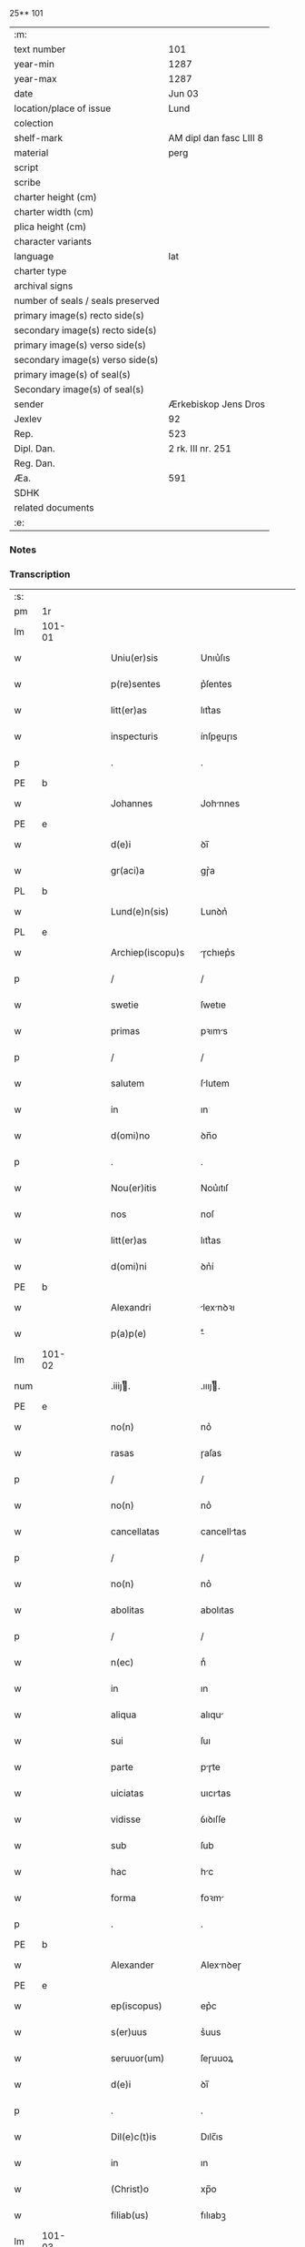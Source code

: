 25** 101

| :m:                               |                         |
| text number                       | 101                     |
| year-min                          | 1287                    |
| year-max                          | 1287                    |
| date                              | Jun 03                  |
| location/place of issue           | Lund                    |
| colection                         |                         |
| shelf-mark                        | AM dipl dan fasc LIII 8 |
| material                          | perg                    |
| script                            |                         |
| scribe                            |                         |
| charter height (cm)               |                         |
| charter width (cm)                |                         |
| plica height (cm)                 |                         |
| character variants                |                         |
| language                          | lat                     |
| charter type                      |                         |
| archival signs                    |                         |
| number of seals / seals preserved |                         |
| primary image(s) recto side(s)    |                         |
| secondary image(s) recto side(s)  |                         |
| primary image(s) verso side(s)    |                         |
| secondary image(s) verso side(s)  |                         |
| primary image(s) of seal(s)       |                         |
| Secondary image(s) of seal(s)     |                         |
| sender                            | Ærkebiskop Jens Dros    |
| Jexlev                            | 92                      |
| Rep.                              | 523                     |
| Dipl. Dan.                        | 2 rk. III nr. 251       |
| Reg. Dan.                         |                         |
| Æa.                               | 591                     |
| SDHK                              |                         |
| related documents                 |                         |
| :e:                               |                         |

*** Notes


*** Transcription
| :s: |        |   |   |   |   |                     |               |   |   |   |   |     |   |   |   |               |
| pm  |     1r |   |   |   |   |                     |               |   |   |   |   |     |   |   |   |               |
| lm  | 101-01 |   |   |   |   |                     |               |   |   |   |   |     |   |   |   |               |
| w   |        |   |   |   |   | Uniu(er)sis         | Unıu͛ſıs       |   |   |   |   | lat |   |   |   |        101-01 |
| w   |        |   |   |   |   | p(re)sentes         | p͛ſentes       |   |   |   |   | lat |   |   |   |        101-01 |
| w   |        |   |   |   |   | litt(er)as          | lıtt͛as        |   |   |   |   | lat |   |   |   |        101-01 |
| w   |        |   |   |   |   | inspecturis         | ínſpeuɼıs    |   |   |   |   | lat |   |   |   |        101-01 |
| p   |        |   |   |   |   | .                   | .             |   |   |   |   | lat |   |   |   |        101-01 |
| PE  |      b |   |   |   |   |                     |               |   |   |   |   |     |   |   |   |               |
| w   |        |   |   |   |   | Johannes            | Johnnes      |   |   |   |   | lat |   |   |   |        101-01 |
| PE  |      e |   |   |   |   |                     |               |   |   |   |   |     |   |   |   |               |
| w   |        |   |   |   |   | d(e)i               | ꝺı̅            |   |   |   |   | lat |   |   |   |        101-01 |
| w   |        |   |   |   |   | gr(aci)a            | gɼ͛a           |   |   |   |   | lat |   |   |   |        101-01 |
| PL  |      b |   |   |   |   |                     |               |   |   |   |   |     |   |   |   |               |
| w   |        |   |   |   |   | Lund(e)n(sis)       | Lunꝺn͛         |   |   |   |   | lat |   |   |   |        101-01 |
| PL  |      e |   |   |   |   |                     |               |   |   |   |   |     |   |   |   |               |
| w   |        |   |   |   |   | Archiep(iscopu)s    | ɼchıep͛s      |   |   |   |   | lat |   |   |   |        101-01 |
| p   |        |   |   |   |   | /                   | /             |   |   |   |   | lat |   |   |   |        101-01 |
| w   |        |   |   |   |   | swetie              | ſwetıe        |   |   |   |   | lat |   |   |   |        101-01 |
| w   |        |   |   |   |   | primas              | pꝛıms        |   |   |   |   | lat |   |   |   |        101-01 |
| p   |        |   |   |   |   | /                   | /             |   |   |   |   | lat |   |   |   |        101-01 |
| w   |        |   |   |   |   | salutem             | ſlutem       |   |   |   |   | lat |   |   |   |        101-01 |
| w   |        |   |   |   |   | in                  | ın            |   |   |   |   | lat |   |   |   |        101-01 |
| w   |        |   |   |   |   | d(omi)no            | ꝺn̅o           |   |   |   |   | lat |   |   |   |        101-01 |
| p   |        |   |   |   |   | .                   | .             |   |   |   |   | lat |   |   |   |        101-01 |
| w   |        |   |   |   |   | Nou(er)itis         | Nou͛ıtıſ       |   |   |   |   | lat |   |   |   |        101-01 |
| w   |        |   |   |   |   | nos                 | noſ           |   |   |   |   | lat |   |   |   |        101-01 |
| w   |        |   |   |   |   | litt(er)as          | lıtt͛as        |   |   |   |   | lat |   |   |   |        101-01 |
| w   |        |   |   |   |   | d(omi)ni            | ꝺn͛í           |   |   |   |   | lat |   |   |   |        101-01 |
| PE  |      b |   |   |   |   |                     |               |   |   |   |   |     |   |   |   |               |
| w   |        |   |   |   |   | Alexandri           | lexnꝺꝛı     |   |   |   |   | lat |   |   |   |        101-01 |
| w   |        |   |   |   |   | p(a)p(e)            | ͤ             |   |   |   |   | lat |   |   |   |        101-01 |
| lm  | 101-02 |   |   |   |   |                     |               |   |   |   |   |     |   |   |   |               |
| num |        |   |   |   |   | .iiijͭ.             | .ıııȷͭ.       |   |   |   |   | lat |   |   |   |        101-02 |
| PE  |      e |   |   |   |   |                     |               |   |   |   |   |     |   |   |   |               |
| w   |        |   |   |   |   | no(n)               | no͛            |   |   |   |   | lat |   |   |   |        101-02 |
| w   |        |   |   |   |   | rasas               | ɼaſas         |   |   |   |   | lat |   |   |   |        101-02 |
| p   |        |   |   |   |   | /                   | /             |   |   |   |   | lat |   |   |   |        101-02 |
| w   |        |   |   |   |   | no(n)               | no͛            |   |   |   |   | lat |   |   |   |        101-02 |
| w   |        |   |   |   |   | cancellatas         | cancelltas   |   |   |   |   | lat |   |   |   |        101-02 |
| p   |        |   |   |   |   | /                   | /             |   |   |   |   | lat |   |   |   |        101-02 |
| w   |        |   |   |   |   | no(n)               | no͛            |   |   |   |   | lat |   |   |   |        101-02 |
| w   |        |   |   |   |   | abolitas            | abolıtas      |   |   |   |   | lat |   |   |   |        101-02 |
| p   |        |   |   |   |   | /                   | /             |   |   |   |   | lat |   |   |   |        101-02 |
| w   |        |   |   |   |   | n(ec)               | nͨ             |   |   |   |   | lat |   |   |   |        101-02 |
| w   |        |   |   |   |   | in                  | ın            |   |   |   |   | lat |   |   |   |        101-02 |
| w   |        |   |   |   |   | aliqua              | alıqu        |   |   |   |   | lat |   |   |   |        101-02 |
| w   |        |   |   |   |   | sui                 | ſuı           |   |   |   |   | lat |   |   |   |        101-02 |
| w   |        |   |   |   |   | parte               | pɼte         |   |   |   |   | lat |   |   |   |        101-02 |
| w   |        |   |   |   |   | uiciatas            | uıcıtas      |   |   |   |   | lat |   |   |   |        101-02 |
| w   |        |   |   |   |   | vidisse             | ỽıꝺıſſe       |   |   |   |   | lat |   |   |   |        101-02 |
| w   |        |   |   |   |   | sub                 | ſub           |   |   |   |   | lat |   |   |   |        101-02 |
| w   |        |   |   |   |   | hac                 | hc           |   |   |   |   | lat |   |   |   |        101-02 |
| w   |        |   |   |   |   | forma               | foꝛm         |   |   |   |   | lat |   |   |   |        101-02 |
| p   |        |   |   |   |   | .                   | .             |   |   |   |   | lat |   |   |   |        101-02 |
| PE  |      b |   |   |   |   |                     |               |   |   |   |   |     |   |   |   |               |
| w   |        |   |   |   |   | Alexander           | Alexnꝺeɼ     |   |   |   |   | lat |   |   |   |        101-02 |
| PE  |      e |   |   |   |   |                     |               |   |   |   |   |     |   |   |   |               |
| w   |        |   |   |   |   | ep(iscopus)         | ep͛c           |   |   |   |   | lat |   |   |   |        101-02 |
| w   |        |   |   |   |   | s(er)uus            | s͛uus          |   |   |   |   | lat |   |   |   |        101-02 |
| w   |        |   |   |   |   | seruuor(um)         | ſeɼuuoꝝ       |   |   |   |   | lat |   |   |   |        101-02 |
| w   |        |   |   |   |   | d(e)i               | ꝺı̅            |   |   |   |   | lat |   |   |   |        101-02 |
| p   |        |   |   |   |   | .                   | .             |   |   |   |   | lat |   |   |   |        101-02 |
| w   |        |   |   |   |   | Dil(e)c(t)is        | Dılc̅ıs        |   |   |   |   | lat |   |   |   |        101-02 |
| w   |        |   |   |   |   | in                  | ın            |   |   |   |   | lat |   |   |   |        101-02 |
| w   |        |   |   |   |   | (Christ)o           | xp̅o           |   |   |   |   | lat |   |   |   |        101-02 |
| w   |        |   |   |   |   | filiab(us)          | fılıabꝫ       |   |   |   |   | lat |   |   |   |        101-02 |
| lm  | 101-03 |   |   |   |   |                     |               |   |   |   |   |     |   |   |   |               |
| p   |        |   |   |   |   | ..                  | ..            |   |   |   |   | lat |   |   |   |        101-03 |
| w   |        |   |   |   |   | Abatisse            | btıſſe      |   |   |   |   | lat |   |   |   |        101-03 |
| w   |        |   |   |   |   | (et)                |              |   |   |   |   | lat |   |   |   |        101-03 |
| w   |        |   |   |   |   | co(n)uentuj         | co̅uentu      |   |   |   |   | lat |   |   |   |        101-03 |
| w   |        |   |   |   |   | monasterij          | monﬅeɼí     |   |   |   |   | lat |   |   |   |        101-03 |
| w   |        |   |   |   |   | s(an)c(t)i          | ſc̅ı           |   |   |   |   | lat |   |   |   |        101-03 |
| w   |        |   |   |   |   | francisci           | fɼancıſcí     |   |   |   |   | lat |   |   |   |        101-03 |
| PL  |      b |   |   |   |   |                     |               |   |   |   |   |     |   |   |   |               |
| w   |        |   |   |   |   | roskilden(is)       | ɼoſkılꝺen̅     |   |   |   |   | lat |   |   |   |        101-03 |
| PL  |      e |   |   |   |   |                     |               |   |   |   |   |     |   |   |   |               |
| p   |        |   |   |   |   | /                   | /             |   |   |   |   | lat |   |   |   |        101-03 |
| w   |        |   |   |   |   | ordinis             | ᴏꝛꝺınıs       |   |   |   |   | lat |   |   |   |        101-03 |
| w   |        |   |   |   |   | s(an)c(t)i          | ſc̅ı           |   |   |   |   | lat |   |   |   |        101-03 |
| w   |        |   |   |   |   | damiani             | ꝺmıní       |   |   |   |   | lat |   |   |   |        101-03 |
| p   |        |   |   |   |   | .                   | .             |   |   |   |   | lat |   |   |   |        101-03 |
| w   |        |   |   |   |   | Sal(u)t(em)         | Salt̅          |   |   |   |   | lat |   |   |   |        101-03 |
| w   |        |   |   |   |   | (et)                |              |   |   |   |   | lat |   |   |   |        101-03 |
| w   |        |   |   |   |   | Ap(osto)licam       | pl̅ıcam       |   |   |   |   | lat |   |   |   |        101-03 |
| w   |        |   |   |   |   | ben(edictionem)     | be͛n           |   |   |   |   | lat |   |   |   |        101-03 |
| p   |        |   |   |   |   | .                   | .             |   |   |   |   | lat |   |   |   |        101-03 |
| w   |        |   |   |   |   | Cum                 | Cum           |   |   |   |   | lat |   |   |   |        101-03 |
| w   |        |   |   |   |   | sicut               | ſıcut         |   |   |   |   | lat |   |   |   |        101-03 |
| w   |        |   |   |   |   | ex                  | ex            |   |   |   |   | lat |   |   |   |        101-03 |
| w   |        |   |   |   |   | p(ar)te             | ꝑte           |   |   |   |   | lat |   |   |   |        101-03 |
| w   |        |   |   |   |   | u(est)ra            | uɼ͛a           |   |   |   |   | lat |   |   |   |        101-03 |
| w   |        |   |   |   |   | fuit                | fuıt          |   |   |   |   | lat |   |   |   |        101-03 |
| w   |        |   |   |   |   | p(ro)positu(m)      | oſıtu̅        |   |   |   |   | lat |   |   |   |        101-03 |
| p   |        |   |   |   |   | /                   | /             |   |   |   |   | lat |   |   |   |        101-03 |
| w   |        |   |   |   |   | cora(m)             | coꝛ̅          |   |   |   |   | lat |   |   |   |        101-03 |
| w   |        |   |   |   |   | nobis               | nobıs         |   |   |   |   | lat |   |   |   |        101-03 |
| p   |        |   |   |   |   | /                   | /             |   |   |   |   | lat |   |   |   |        101-03 |
| lm  | 101-04 |   |   |   |   |                     |               |   |   |   |   |     |   |   |   |               |
| w   |        |   |   |   |   | vos                 | ỽos           |   |   |   |   | lat |   |   |   |        101-04 |
| w   |        |   |   |   |   | incluse             | ıncluſe       |   |   |   |   | lat |   |   |   |        101-04 |
| w   |        |   |   |   |   | corp(or)e           | coꝛꝑe         |   |   |   |   | lat |   |   |   |        101-04 |
| p   |        |   |   |   |   | /                   | /             |   |   |   |   | lat |   |   |   |        101-04 |
| w   |        |   |   |   |   | in                  | ın            |   |   |   |   | lat |   |   |   |        101-04 |
| w   |        |   |   |   |   | cast(ri)s           | ᴄaﬅs         |   |   |   |   | lat |   |   |   |        101-04 |
| w   |        |   |   |   |   | claustralib(us)     | ᴄlauﬅɼalıbꝫ   |   |   |   |   | lat |   |   |   |        101-04 |
| p   |        |   |   |   |   | /                   | /             |   |   |   |   | lat |   |   |   |        101-04 |
| w   |        |   |   |   |   | mente               | mente         |   |   |   |   | lat |   |   |   |        101-04 |
| w   |        |   |   |   |   | t(ame)n             | tn̅            |   |   |   |   | lat |   |   |   |        101-04 |
| w   |        |   |   |   |   | libera              | lıbeɼa        |   |   |   |   | lat |   |   |   |        101-04 |
| w   |        |   |   |   |   | deuote              | ꝺeuote        |   |   |   |   | lat |   |   |   |        101-04 |
| w   |        |   |   |   |   | d(omi)no            | ꝺn̅o           |   |   |   |   | lat |   |   |   |        101-04 |
| w   |        |   |   |   |   | famulantes          | famulantes    |   |   |   |   | lat |   |   |   |        101-04 |
| p   |        |   |   |   |   | /                   | /             |   |   |   |   | lat |   |   |   |        101-04 |
| w   |        |   |   |   |   | g(e)n(er)ali        | gn͛alı         |   |   |   |   | lat |   |   |   |        101-04 |
| w   |        |   |   |   |   | ordinis             | ᴏꝛꝺınıs       |   |   |   |   | lat |   |   |   |        101-04 |
| w   |        |   |   |   |   | (et)                |              |   |   |   |   | lat |   |   |   |        101-04 |
| w   |        |   |   |   |   | proui(n)ciali       | pꝛouı̅cıalı    |   |   |   |   | lat |   |   |   |        101-04 |
| w   |        |   |   |   |   | fr(atru)m           | fɼm̅           |   |   |   |   | lat |   |   |   |        101-04 |
| w   |        |   |   |   |   | mi(n)or(um)         | mı̅oꝝ          |   |   |   |   | lat |   |   |   |        101-04 |
| w   |        |   |   |   |   | minist(ri)s         | mınıﬅs       |   |   |   |   | lat |   |   |   |        101-04 |
| w   |        |   |   |   |   | illius              | ıllıus        |   |   |   |   | lat |   |   |   |        101-04 |
| w   |        |   |   |   |   | proui(n)cie         | pꝛouı̅cıe      |   |   |   |   | lat |   |   |   |        101-04 |
| p   |        |   |   |   |   | /                   | /             |   |   |   |   | lat |   |   |   |        101-04 |
| w   |        |   |   |   |   | de-¦sid(er)etis     | ꝺe-¦ſıꝺ͛etıs   |   |   |   |   | lat |   |   |   | 101-04—101-05 |
| w   |        |   |   |   |   | p(ro)               | ꝓ             |   |   |   |   | lat |   |   |   |        101-05 |
| w   |        |   |   |   |   | u(est)ra            | uɼ̅a           |   |   |   |   | lat |   |   |   |        101-05 |
| w   |        |   |   |   |   | salute              | ſalute        |   |   |   |   | lat |   |   |   |        101-05 |
| w   |        |   |   |   |   | co(m)mitti          | co̅mıttı       |   |   |   |   | lat |   |   |   |        101-05 |
| p   |        |   |   |   |   | /                   | /             |   |   |   |   | lat |   |   |   |        101-05 |
| w   |        |   |   |   |   | nos                 | noſ           |   |   |   |   | lat |   |   |   |        101-05 |
| w   |        |   |   |   |   | piu(m)              | pıu̅           |   |   |   |   | lat |   |   |   |        101-05 |
| w   |        |   |   |   |   | u(est)r(u)m         | uɼ̅m           |   |   |   |   | lat |   |   |   |        101-05 |
| w   |        |   |   |   |   | p(ro)positu(m)      | oſıtu̅        |   |   |   |   | lat |   |   |   |        101-05 |
| w   |        |   |   |   |   | in                  | ın            |   |   |   |   | lat |   |   |   |        101-05 |
| w   |        |   |   |   |   | d(omi)no            | ꝺn̅o           |   |   |   |   | lat |   |   |   |        101-05 |
| w   |        |   |   |   |   | co(m)mendantes      | co̅menꝺanteſ   |   |   |   |   | lat |   |   |   |        101-05 |
| p   |        |   |   |   |   | /                   | /             |   |   |   |   | lat |   |   |   |        101-05 |
| w   |        |   |   |   |   | deuot(i)o(n)is      | ꝺeuot̅oıs      |   |   |   |   | lat |   |   |   |        101-05 |
| w   |        |   |   |   |   | u(est)re            | uɼ̅e           |   |   |   |   | lat |   |   |   |        101-05 |
| w   |        |   |   |   |   | p(re)cib(us)        | p͛cıbꝫ         |   |   |   |   | lat |   |   |   |        101-05 |
| w   |        |   |   |   |   | inclinati           | ınclıntı     |   |   |   |   | lat |   |   |   |        101-05 |
| p   |        |   |   |   |   | /                   | /             |   |   |   |   | lat |   |   |   |        101-05 |
| w   |        |   |   |   |   | vos                 | ỽos           |   |   |   |   | lat |   |   |   |        101-05 |
| w   |        |   |   |   |   | (et)                |              |   |   |   |   | lat |   |   |   |        101-05 |
| w   |        |   |   |   |   | monast(er)ium       | monﬅ͛ıum      |   |   |   |   | lat |   |   |   |        101-05 |
| w   |        |   |   |   |   | v(est)r(u)m         | ỽɼ̅m           |   |   |   |   | lat |   |   |   |        101-05 |
| w   |        |   |   |   |   | auct(oritat)e       | ue         |   |   |   |   | lat |   |   |   |        101-05 |
| w   |        |   |   |   |   | p(re)sentiu(m)      | p͛ſentíu̅       |   |   |   |   | lat |   |   |   |        101-05 |
| lm  | 101-06 |   |   |   |   |                     |               |   |   |   |   |     |   |   |   |               |
| w   |        |   |   |   |   | g(e)n(er)ali        | gn͛alı         |   |   |   |   | lat |   |   |   |        101-06 |
| w   |        |   |   |   |   | (et)                |              |   |   |   |   | lat |   |   |   |        101-06 |
| w   |        |   |   |   |   | proui(n)ciali       | pꝛouı̅cılı    |   |   |   |   | lat |   |   |   |        101-06 |
| w   |        |   |   |   |   | minist(ri)s         | mınıﬅs       |   |   |   |   | lat |   |   |   |        101-06 |
| w   |        |   |   |   |   | co(m)mittim(us)     | co̅míttímꝰ     |   |   |   |   | lat |   |   |   |        101-06 |
| w   |        |   |   |   |   | suprad(i)c(t)is     | ſupꝛaꝺc̅ıs     |   |   |   |   | lat |   |   |   |        101-06 |
| p   |        |   |   |   |   | /                   | /             |   |   |   |   | lat |   |   |   |        101-06 |
| w   |        |   |   |   |   | eade(m)             | eaꝺe̅          |   |   |   |   | lat |   |   |   |        101-06 |
| w   |        |   |   |   |   | au(ctorita)te       | ue         |   |   |   |   | lat |   |   |   |        101-06 |
| w   |        |   |   |   |   | nichilomin(us)      | nıchılomınꝰ   |   |   |   |   | lat |   |   |   |        101-06 |
| w   |        |   |   |   |   | statue(n)tes        | ﬅatue̅tes      |   |   |   |   | lat |   |   |   |        101-06 |
| p   |        |   |   |   |   | .                   | .             |   |   |   |   | lat |   |   |   |        101-06 |
| w   |        |   |   |   |   | ut                  | ut            |   |   |   |   | lat |   |   |   |        101-06 |
| w   |        |   |   |   |   | sub                 | ſub           |   |   |   |   | lat |   |   |   |        101-06 |
| w   |        |   |   |   |   | magist(er)io        | mgıﬅ͛ıo       |   |   |   |   | lat |   |   |   |        101-06 |
| w   |        |   |   |   |   | (et)                |              |   |   |   |   | lat |   |   |   |        101-06 |
| w   |        |   |   |   |   | doct(ri)na          | ꝺon        |   |   |   |   | lat |   |   |   |        101-06 |
| w   |        |   |   |   |   | ministror(um)       | mınıﬅɼoꝝ      |   |   |   |   | lat |   |   |   |        101-06 |
| w   |        |   |   |   |   | g(e)n(er)alis       | g͛nalıs        |   |   |   |   | lat |   |   |   |        101-06 |
| w   |        |   |   |   |   | (et)                |              |   |   |   |   | lat |   |   |   |        101-06 |
| w   |        |   |   |   |   | p(ro)ui(n)cialis    | ꝓuı̅cılıs     |   |   |   |   | lat |   |   |   |        101-06 |
| lm  | 101-07 |   |   |   |   |                     |               |   |   |   |   |     |   |   |   |               |
| w   |        |   |   |   |   | fr(atru)m           | fɼ̅m           |   |   |   |   | lat |   |   |   |        101-07 |
| w   |        |   |   |   |   | mi(n)or(um)         | mı̅oꝝ          |   |   |   |   | lat |   |   |   |        101-07 |
| w   |        |   |   |   |   | !p(ro)uintie¡       | !ꝓuíntıe¡     |   |   |   |   | lat |   |   |   |        101-07 |
| w   |        |   |   |   |   | p(re)fate           | p͛fate         |   |   |   |   | lat |   |   |   |        101-07 |
| p   |        |   |   |   |   | /                   | /             |   |   |   |   | lat |   |   |   |        101-07 |
| w   |        |   |   |   |   | qui                 | quí           |   |   |   |   | lat |   |   |   |        101-07 |
| w   |        |   |   |   |   | pro                 | pꝛo           |   |   |   |   | lat |   |   |   |        101-07 |
| w   |        |   |   |   |   | temp(or)e           | temꝑe         |   |   |   |   | lat |   |   |   |        101-07 |
| w   |        |   |   |   |   | fu(er)int           | fu͛ínt         |   |   |   |   | lat |   |   |   |        101-07 |
| w   |        |   |   |   |   | decet(er)o          | ꝺecet͛o        |   |   |   |   | lat |   |   |   |        101-07 |
| w   |        |   |   |   |   | maneatis            | mnetıs      |   |   |   |   | lat |   |   |   |        101-07 |
| p   |        |   |   |   |   | .                   | .             |   |   |   |   | lat |   |   |   |        101-07 |
| w   |        |   |   |   |   | illis               | ıllıs         |   |   |   |   | lat |   |   |   |        101-07 |
| w   |        |   |   |   |   | gaud(e)ntes         | gauꝺn̅tes      |   |   |   |   | lat |   |   |   |        101-07 |
| w   |        |   |   |   |   | p(ri)uilegijs       | puılegís    |   |   |   |   | lat |   |   |   |        101-07 |
| p   |        |   |   |   |   | /                   | /             |   |   |   |   | lat |   |   |   |        101-07 |
| w   |        |   |   |   |   | que                 | que           |   |   |   |   | lat |   |   |   |        101-07 |
| w   |        |   |   |   |   | ordini              | oꝛꝺını        |   |   |   |   | lat |   |   |   |        101-07 |
| w   |        |   |   |   |   | p(re)d(i)c(t)o      | p͛ꝺc̅o          |   |   |   |   | lat |   |   |   |        101-07 |
| w   |        |   |   |   |   | fr(atru)m           | fɼ̅m           |   |   |   |   | lat |   |   |   |        101-07 |
| w   |        |   |   |   |   | ip(s)or(um)         | ıp̅oꝝ          |   |   |   |   | lat |   |   |   |        101-07 |
| w   |        |   |   |   |   | ab                  | b            |   |   |   |   | lat |   |   |   |        101-07 |
| w   |        |   |   |   |   | Ap(osto)lica        | plıca       |   |   |   |   | lat |   |   |   |        101-07 |
| w   |        |   |   |   |   | sede                | ſeꝺe          |   |   |   |   | lat |   |   |   |        101-07 |
| w   |        |   |   |   |   | con-¦cessa          | con-¦ceſſa    |   |   |   |   | lat |   |   |   | 101-07—101-08 |
| w   |        |   |   |   |   | su(n)t              | ſu̅t           |   |   |   |   | lat |   |   |   |        101-08 |
| p   |        |   |   |   |   | /                   | /             |   |   |   |   | lat |   |   |   |        101-08 |
| w   |        |   |   |   |   | u(e)l               | ul           |   |   |   |   | lat |   |   |   |        101-08 |
| w   |        |   |   |   |   | in                  | ın            |   |   |   |   | lat |   |   |   |        101-08 |
| w   |        |   |   |   |   | post(eru)m          | poﬅ͛m          |   |   |   |   | lat |   |   |   |        101-08 |
| w   |        |   |   |   |   | co(n)cedentur       | co̅ceꝺentuɼ    |   |   |   |   | lat |   |   |   |        101-08 |
| p   |        |   |   |   |   | .                   | .             |   |   |   |   | lat |   |   |   |        101-08 |
| w   |        |   |   |   |   | ip(s)iq(ue)         | ıp̅ıqꝫ         |   |   |   |   | lat |   |   |   |        101-08 |
| w   |        |   |   |   |   | g(e)n(er)alis       | gn͛lıs        |   |   |   |   | lat |   |   |   |        101-08 |
| w   |        |   |   |   |   | (et)                |              |   |   |   |   | lat |   |   |   |        101-08 |
| w   |        |   |   |   |   | p(ro)ui(m)cialis    | ꝓuı̅cılıs     |   |   |   |   | lat |   |   |   |        101-08 |
| w   |        |   |   |   |   | minist(ri)          | mınıﬅ        |   |   |   |   | lat |   |   |   |        101-08 |
| p   |        |   |   |   |   | /                   | /             |   |   |   |   | lat |   |   |   |        101-08 |
| w   |        |   |   |   |   | animar(um)          | nímꝝ        |   |   |   |   | lat |   |   |   |        101-08 |
| w   |        |   |   |   |   | u(est)rar(um)       | uɼ̅aꝝ          |   |   |   |   | lat |   |   |   |        101-08 |
| w   |        |   |   |   |   | sollicitudi(n)em    | ſollıcıtuꝺı̅em |   |   |   |   | lat |   |   |   |        101-08 |
| w   |        |   |   |   |   | g(er)entes          | g͛enteſ        |   |   |   |   | lat |   |   |   |        101-08 |
| w   |        |   |   |   |   | (et)                |              |   |   |   |   | lat |   |   |   |        101-08 |
| w   |        |   |   |   |   | curam               | cuɼam         |   |   |   |   | lat |   |   |   |        101-08 |
| p   |        |   |   |   |   | /                   | /             |   |   |   |   | lat |   |   |   |        101-08 |
| w   |        |   |   |   |   | eidem               | eıꝺem         |   |   |   |   | lat |   |   |   |        101-08 |
| w   |        |   |   |   |   | monast(er)io        | monﬅ͛ıo       |   |   |   |   | lat |   |   |   |        101-08 |
| p   |        |   |   |   |   | /                   | /             |   |   |   |   | lat |   |   |   |        101-08 |
| w   |        |   |   |   |   | per                 | peɼ           |   |   |   |   | lat |   |   |   |        101-08 |
| w   |        |   |   |   |   | se                  | ſe            |   |   |   |   | lat |   |   |   |        101-08 |
| p   |        |   |   |   |   | /                   | /             |   |   |   |   | lat |   |   |   |        101-08 |
| w   |        |   |   |   |   | v(e)l               | ỽl           |   |   |   |   | lat |   |   |   |        101-08 |
| lm  | 101-09 |   |   |   |   |                     |               |   |   |   |   |     |   |   |   |               |
| w   |        |   |   |   |   | per                 | peɼ           |   |   |   |   | lat |   |   |   |        101-09 |
| w   |        |   |   |   |   | alios               | lıos         |   |   |   |   | lat |   |   |   |        101-09 |
| w   |        |   |   |   |   | fr(atr)es           | fɼ̅es          |   |   |   |   | lat |   |   |   |        101-09 |
| w   |        |   |   |   |   | sui                 | ſuí           |   |   |   |   | lat |   |   |   |        101-09 |
| w   |        |   |   |   |   | ordinis             | oꝛꝺınıſ       |   |   |   |   | lat |   |   |   |        101-09 |
| p   |        |   |   |   |   | /                   | /             |   |   |   |   | lat |   |   |   |        101-09 |
| w   |        |   |   |   |   | q(uo)s              | qͦs            |   |   |   |   | lat |   |   |   |        101-09 |
| w   |        |   |   |   |   | ad                  | ꝺ            |   |   |   |   | lat |   |   |   |        101-09 |
| w   |        |   |   |   |   | hoc                 | hoc           |   |   |   |   | lat |   |   |   |        101-09 |
| w   |        |   |   |   |   | uid(er)int          | uıꝺ͛ınt        |   |   |   |   | lat |   |   |   |        101-09 |
| w   |        |   |   |   |   | ydoneos             | ẏꝺoneos       |   |   |   |   | lat |   |   |   |        101-09 |
| p   |        |   |   |   |   | /                   | /             |   |   |   |   | lat |   |   |   |        101-09 |
| w   |        |   |   |   |   | q(uo)ciens          | qͦcıens        |   |   |   |   | lat |   |   |   |        101-09 |
| w   |        |   |   |   |   | expedierit          | expeꝺıeɼıt    |   |   |   |   | lat |   |   |   |        101-09 |
| w   |        |   |   |   |   | officiu(m)          | offıcıu̅       |   |   |   |   | lat |   |   |   |        101-09 |
| w   |        |   |   |   |   | visitat(i)o(n)is    | ỽıſıtat̅oıſ    |   |   |   |   | lat |   |   |   |        101-09 |
| w   |        |   |   |   |   | impendant           | ımpenꝺant     |   |   |   |   | lat |   |   |   |        101-09 |
| p   |        |   |   |   |   | /                   | /             |   |   |   |   | lat |   |   |   |        101-09 |
| w   |        |   |   |   |   | corrigendo          | coꝛɼıgenꝺo    |   |   |   |   | lat |   |   |   |        101-09 |
| w   |        |   |   |   |   | (et)                |              |   |   |   |   | lat |   |   |   |        101-09 |
| w   |        |   |   |   |   | reformando          | ɼefoꝛmnꝺo    |   |   |   |   | lat |   |   |   |        101-09 |
| w   |        |   |   |   |   | ibidem              | ıbıꝺem        |   |   |   |   | lat |   |   |   |        101-09 |
| p   |        |   |   |   |   | /                   | /             |   |   |   |   | lat |   |   |   |        101-09 |
| w   |        |   |   |   |   | tam                 | tam           |   |   |   |   | lat |   |   |   |        101-09 |
| w   |        |   |   |   |   | in                  | ín            |   |   |   |   | lat |   |   |   |        101-09 |
| lm  | 101-10 |   |   |   |   |                     |               |   |   |   |   |     |   |   |   |               |
| w   |        |   |   |   |   | capite              | capıte        |   |   |   |   | lat |   |   |   |        101-10 |
| w   |        |   |   |   |   | q(uam)              | ꝙ            |   |   |   |   | lat |   |   |   |        101-10 |
| w   |        |   |   |   |   | in                  | ín            |   |   |   |   | lat |   |   |   |        101-10 |
| w   |        |   |   |   |   | membris             | membꝛıs       |   |   |   |   | lat |   |   |   |        101-10 |
| p   |        |   |   |   |   | /                   | /             |   |   |   |   | lat |   |   |   |        101-10 |
| w   |        |   |   |   |   | que                 | que           |   |   |   |   | lat |   |   |   |        101-10 |
| w   |        |   |   |   |   | correct(i)o(n)is    | coꝛɼeo̅ıs     |   |   |   |   | lat |   |   |   |        101-10 |
| w   |        |   |   |   |   | seu                 | ſeu           |   |   |   |   | lat |   |   |   |        101-10 |
| w   |        |   |   |   |   | reformat(i)o(n)is   | ɼefoꝛmt̅oıs   |   |   |   |   | lat |   |   |   |        101-10 |
| w   |        |   |   |   |   | officio             | offıcıo       |   |   |   |   | lat |   |   |   |        101-10 |
| w   |        |   |   |   |   | nou(er)int          | nou͛ínt        |   |   |   |   | lat |   |   |   |        101-10 |
| w   |        |   |   |   |   | indigere            | ínꝺıgeɼe      |   |   |   |   | lat |   |   |   |        101-10 |
| p   |        |   |   |   |   | .                   | .             |   |   |   |   | lat |   |   |   |        101-10 |
| w   |        |   |   |   |   | (et)                |              |   |   |   |   | lat |   |   |   |        101-10 |
| w   |        |   |   |   |   | nichilomin(us)      | nıchılomınꝰ   |   |   |   |   | lat |   |   |   |        101-10 |
| w   |        |   |   |   |   | instituant          | ınﬅıtunt     |   |   |   |   | lat |   |   |   |        101-10 |
| w   |        |   |   |   |   | (et)                |              |   |   |   |   | lat |   |   |   |        101-10 |
| w   |        |   |   |   |   | destituant          | ꝺeﬅıtunt     |   |   |   |   | lat |   |   |   |        101-10 |
| p   |        |   |   |   |   | /                   | /             |   |   |   |   | lat |   |   |   |        101-10 |
| w   |        |   |   |   |   | mutent              | mutent        |   |   |   |   | lat |   |   |   |        101-10 |
| w   |        |   |   |   |   | (et)                |              |   |   |   |   | lat |   |   |   |        101-10 |
| w   |        |   |   |   |   | ordinent            | oꝛꝺınent      |   |   |   |   | lat |   |   |   |        101-10 |
| p   |        |   |   |   |   | /                   | /             |   |   |   |   | lat |   |   |   |        101-10 |
| w   |        |   |   |   |   | p(ro)ut             | ꝓut           |   |   |   |   | lat |   |   |   |        101-10 |
| lm  | 101-11 |   |   |   |   |                     |               |   |   |   |   |     |   |   |   |               |
| w   |        |   |   |   |   | s(e)c(un)d(u)m      | ſcꝺm         |   |   |   |   | lat |   |   |   |        101-11 |
| w   |        |   |   |   |   | d(eu)m              | ꝺm̅            |   |   |   |   | lat |   |   |   |        101-11 |
| w   |        |   |   |   |   | vid(er)int          | ỽıꝺ͛ınt        |   |   |   |   | lat |   |   |   |        101-11 |
| w   |        |   |   |   |   | expedire            | expeꝺıɼe      |   |   |   |   | lat |   |   |   |        101-11 |
| p   |        |   |   |   |   | .                   | .             |   |   |   |   | lat |   |   |   |        101-11 |
| w   |        |   |   |   |   | El(e)c(ti)o         | lc̅o          |   |   |   |   | lat |   |   |   |        101-11 |
| w   |        |   |   |   |   | t(ame)n             | tn̅            |   |   |   |   | lat |   |   |   |        101-11 |
| w   |        |   |   |   |   | abb(at)isse         | abbıſſe      |   |   |   |   | lat |   |   |   |        101-11 |
| p   |        |   |   |   |   | /                   | /             |   |   |   |   | lat |   |   |   |        101-11 |
| w   |        |   |   |   |   | libere              | lıbeɼe        |   |   |   |   | lat |   |   |   |        101-11 |
| w   |        |   |   |   |   | p(er)tineat         | ꝑtínet       |   |   |   |   | lat |   |   |   |        101-11 |
| w   |        |   |   |   |   | ad                  | ꝺ            |   |   |   |   | lat |   |   |   |        101-11 |
| w   |        |   |   |   |   | co(n)uentu(m)       | co̅uentu̅       |   |   |   |   | lat |   |   |   |        101-11 |
| p   |        |   |   |   |   | .                   | .             |   |   |   |   | lat |   |   |   |        101-11 |
| w   |        |   |   |   |   | confessio(n)es      | confeſſıo̅es   |   |   |   |   | lat |   |   |   |        101-11 |
| w   |        |   |   |   |   | aut(em)             | aut̅           |   |   |   |   | lat |   |   |   |        101-11 |
| w   |        |   |   |   |   | v(est)ras           | ỽɼ̅as          |   |   |   |   | lat |   |   |   |        101-11 |
| w   |        |   |   |   |   | audiant             | uꝺınt       |   |   |   |   | lat |   |   |   |        101-11 |
| w   |        |   |   |   |   | (et)                |              |   |   |   |   | lat |   |   |   |        101-11 |
| w   |        |   |   |   |   | minist(re)nt        | mınıﬅͤnt       |   |   |   |   | lat |   |   |   |        101-11 |
| w   |        |   |   |   |   | uob(is)             | uob          |   |   |   |   | lat |   |   |   |        101-11 |
| w   |        |   |   |   |   | ecc(lesi)astica     | ecc̅aﬅıca      |   |   |   |   | lat |   |   |   |        101-11 |
| w   |        |   |   |   |   | sac(ra)me(m)ta      | ſcme̅ta      |   |   |   |   | lat |   |   |   |        101-11 |
| p   |        |   |   |   |   | .                   | .             |   |   |   |   | lat |   |   |   |        101-11 |
| w   |        |   |   |   |   | (et)                |              |   |   |   |   | lat |   |   |   |        101-11 |
| w   |        |   |   |   |   | ne                  | ne            |   |   |   |   | lat |   |   |   |        101-11 |
| lm  | 101-12 |   |   |   |   |                     |               |   |   |   |   |     |   |   |   |               |
| w   |        |   |   |   |   | p(ro)               | ꝓ             |   |   |   |   | lat |   |   |   |        101-12 |
| w   |        |   |   |   |   | eo                  | eo            |   |   |   |   | lat |   |   |   |        101-12 |
| w   |        |   |   |   |   | q(uod)              | ꝙ             |   |   |   |   | lat |   |   |   |        101-12 |
| w   |        |   |   |   |   | in                  | ın            |   |   |   |   | lat |   |   |   |        101-12 |
| w   |        |   |   |   |   | monast(er)io        | monﬅ͛ıo       |   |   |   |   | lat |   |   |   |        101-12 |
| w   |        |   |   |   |   | u(est)ro            | uɼ̅o           |   |   |   |   | lat |   |   |   |        101-12 |
| w   |        |   |   |   |   | ip(s)i(us)          | ıp̅ıꝰ          |   |   |   |   | lat |   |   |   |        101-12 |
| w   |        |   |   |   |   | ordinis             | oꝛꝺínıſ       |   |   |   |   | lat |   |   |   |        101-12 |
| w   |        |   |   |   |   | fr(atr)es           | fɼ̅es          |   |   |   |   | lat |   |   |   |        101-12 |
| w   |        |   |   |   |   | resid(er)e          | ɼeſıꝺ͛e        |   |   |   |   | lat |   |   |   |        101-12 |
| w   |        |   |   |   |   | co(n)tinue          | co̅tınue       |   |   |   |   | lat |   |   |   |        101-12 |
| w   |        |   |   |   |   | no(n)               | no̅            |   |   |   |   | lat |   |   |   |        101-12 |
| w   |        |   |   |   |   | tene(n)tur          | tene̅tuɼ       |   |   |   |   | lat |   |   |   |        101-12 |
| w   |        |   |   |   |   | p(ro)               | ꝓ             |   |   |   |   | lat |   |   |   |        101-12 |
| w   |        |   |   |   |   | def(e)c(t)u         | ꝺefc̅u         |   |   |   |   | lat |   |   |   |        101-12 |
| w   |        |   |   |   |   | sac(er)dotis        | ſac͛ꝺotıs      |   |   |   |   | lat |   |   |   |        101-12 |
| w   |        |   |   |   |   | possit              | poſſıt        |   |   |   |   | lat |   |   |   |        101-12 |
| w   |        |   |   |   |   | p(er)ic(u)l(u)m     | ꝑıcl̅m         |   |   |   |   | lat |   |   |   |        101-12 |
| w   |        |   |   |   |   | immin(er)e          | ímmín͛e        |   |   |   |   | lat |   |   |   |        101-12 |
| p   |        |   |   |   |   | /                   | /             |   |   |   |   | lat |   |   |   |        101-12 |
| w   |        |   |   |   |   | p(re)d(i)c(t)i      | p͛ꝺcı̅          |   |   |   |   | lat |   |   |   |        101-12 |
| w   |        |   |   |   |   | g(e)n(er)alis       | g͛nalıs        |   |   |   |   | lat |   |   |   |        101-12 |
| w   |        |   |   |   |   | (et)                |              |   |   |   |   | lat |   |   |   |        101-12 |
| w   |        |   |   |   |   | !p(ro)uintialis¡    | !ꝓuıntıalıs¡  |   |   |   |   | lat |   |   |   |        101-12 |
| w   |        |   |   |   |   | mi-¦nist(ri)        | mı-¦nıﬅ      |   |   |   |   | lat |   |   |   | 101-12—101-13 |
| p   |        |   |   |   |   | /                   | /             |   |   |   |   | lat |   |   |   |        101-13 |
| w   |        |   |   |   |   | ad                  | ꝺ            |   |   |   |   | lat |   |   |   |        101-13 |
| w   |        |   |   |   |   | co(n)fessio(n)es    | co̅feſſıo̅es    |   |   |   |   | lat |   |   |   |        101-13 |
| w   |        |   |   |   |   | in                  | ín            |   |   |   |   | lat |   |   |   |        101-13 |
| w   |        |   |   |   |   | n(e)c(ess)itatis    | nc̅cıtatıs     |   |   |   |   | lat |   |   |   |        101-13 |
| w   |        |   |   |   |   | articulo            | ɼtıculo      |   |   |   |   | lat |   |   |   |        101-13 |
| w   |        |   |   |   |   | audiendas           | uꝺıenꝺas     |   |   |   |   | lat |   |   |   |        101-13 |
| p   |        |   |   |   |   | /                   | /             |   |   |   |   | lat |   |   |   |        101-13 |
| w   |        |   |   |   |   | (et)                |              |   |   |   |   | lat |   |   |   |        101-13 |
| w   |        |   |   |   |   | minist(ra)nda       | mınıﬅnꝺa     |   |   |   |   | lat |   |   |   |        101-13 |
| w   |        |   |   |   |   | sac(ra)menta        | ſacmenta     |   |   |   |   | lat |   |   |   |        101-13 |
| w   |        |   |   |   |   | p(re)d(i)c(t)a      | p͛ꝺc̅a          |   |   |   |   | lat |   |   |   |        101-13 |
| p   |        |   |   |   |   | /                   | /             |   |   |   |   | lat |   |   |   |        101-13 |
| w   |        |   |   |   |   | n(ec)no(n)          | nͨno̅           |   |   |   |   | lat |   |   |   |        101-13 |
| w   |        |   |   |   |   | diuina              | ꝺíuín        |   |   |   |   | lat |   |   |   |        101-13 |
| w   |        |   |   |   |   | officia             | offıcı       |   |   |   |   | lat |   |   |   |        101-13 |
| w   |        |   |   |   |   | celebranda          | celebꝛnꝺa    |   |   |   |   | lat |   |   |   |        101-13 |
| p   |        |   |   |   |   | /                   | /             |   |   |   |   | lat |   |   |   |        101-13 |
| w   |        |   |   |   |   | uob(is)             | uob          |   |   |   |   | lat |   |   |   |        101-13 |
| w   |        |   |   |   |   | depute(n)t          | ꝺepute̅t       |   |   |   |   | lat |   |   |   |        101-13 |
| w   |        |   |   |   |   | aliq(uo)s           | lıqͦs         |   |   |   |   | lat |   |   |   |        101-13 |
| w   |        |   |   |   |   | discretos           | ꝺıſcɼetos     |   |   |   |   | lat |   |   |   |        101-13 |
| lm  | 101-14 |   |   |   |   |                     |               |   |   |   |   |     |   |   |   |               |
| w   |        |   |   |   |   | (et)                |              |   |   |   |   | lat |   |   |   |        101-14 |
| w   |        |   |   |   |   | p(ro)uidos          | ꝓuıꝺos        |   |   |   |   | lat |   |   |   |        101-14 |
| w   |        |   |   |   |   | capellanos          | capellnos    |   |   |   |   | lat |   |   |   |        101-14 |
| p   |        |   |   |   |   | .                   | .             |   |   |   |   | lat |   |   |   |        101-14 |
| w   |        |   |   |   |   | Ad                  | Aꝺ            |   |   |   |   | lat |   |   |   |        101-14 |
| w   |        |   |   |   |   | hec                 | hec           |   |   |   |   | lat |   |   |   |        101-14 |
| w   |        |   |   |   |   | liceat              | lıceat        |   |   |   |   | lat |   |   |   |        101-14 |
| w   |        |   |   |   |   | uob(is)             | uob          |   |   |   |   | lat |   |   |   |        101-14 |
| w   |        |   |   |   |   | reddit(us)          | ɼeꝺꝺıtꝰ       |   |   |   |   | lat |   |   |   |        101-14 |
| w   |        |   |   |   |   | (et)                |              |   |   |   |   | lat |   |   |   |        101-14 |
| w   |        |   |   |   |   | possessio(n)es      | poſſeſſıo̅es   |   |   |   |   | lat |   |   |   |        101-14 |
| w   |        |   |   |   |   | recip(er)e          | ɼecıꝑe        |   |   |   |   | lat |   |   |   |        101-14 |
| p   |        |   |   |   |   | /                   | /             |   |   |   |   | lat |   |   |   |        101-14 |
| w   |        |   |   |   |   | ac                  | c            |   |   |   |   | lat |   |   |   |        101-14 |
| w   |        |   |   |   |   | ea                  | e            |   |   |   |   | lat |   |   |   |        101-14 |
| w   |        |   |   |   |   | lib(er)e            | lıb͛e          |   |   |   |   | lat |   |   |   |        101-14 |
| w   |        |   |   |   |   | retin(er)e          | ɼetın͛e        |   |   |   |   | lat |   |   |   |        101-14 |
| p   |        |   |   |   |   | .                   | .             |   |   |   |   | lat |   |   |   |        101-14 |
| w   |        |   |   |   |   | no(n)               | no̅            |   |   |   |   | lat |   |   |   |        101-14 |
| w   |        |   |   |   |   | obstante            | obﬅante       |   |   |   |   | lat |   |   |   |        101-14 |
| w   |        |   |   |   |   | cont(ra)ria         | contɼı      |   |   |   |   | lat |   |   |   |        101-14 |
| w   |        |   |   |   |   | co(n)suetudi(n)e    | co̅ſuetuꝺı̅e    |   |   |   |   | lat |   |   |   |        101-14 |
| p   |        |   |   |   |   | /                   | /             |   |   |   |   | lat |   |   |   |        101-14 |
| w   |        |   |   |   |   | seu                 | ſeu           |   |   |   |   | lat |   |   |   |        101-14 |
| w   |        |   |   |   |   | statuto             | ﬅatuto        |   |   |   |   | lat |   |   |   |        101-14 |
| w   |        |   |   |   |   | vestri              | ỽeﬅɼı         |   |   |   |   | lat |   |   |   |        101-14 |
| lm  | 101-15 |   |   |   |   |                     |               |   |   |   |   |     |   |   |   |               |
| w   |        |   |   |   |   | ordi(ni)s           | oꝛꝺıs        |   |   |   |   | lat |   |   |   |        101-15 |
| p   |        |   |   |   |   | /                   | /             |   |   |   |   | lat |   |   |   |        101-15 |
| w   |        |   |   |   |   | co(n)firmat(i)o(n)e | co̅fıɼmt̅oe    |   |   |   |   | lat |   |   |   |        101-15 |
| w   |        |   |   |   |   | sedis               | ſeꝺıs         |   |   |   |   | lat |   |   |   |        101-15 |
| w   |        |   |   |   |   | Ap(osto)lice        | plıce       |   |   |   |   | lat |   |   |   |        101-15 |
| p   |        |   |   |   |   | /                   | /             |   |   |   |   | lat |   |   |   |        101-15 |
| w   |        |   |   |   |   | aut                 | ut           |   |   |   |   | lat |   |   |   |        101-15 |
| w   |        |   |   |   |   | quacu(m)q(ue)       | qucu̅qꝫ       |   |   |   |   | lat |   |   |   |        101-15 |
| w   |        |   |   |   |   | firmitate           | fıɼmıtate     |   |   |   |   | lat |   |   |   |        101-15 |
| w   |        |   |   |   |   | alia                | lı          |   |   |   |   | lat |   |   |   |        101-15 |
| p   |        |   |   |   |   | /                   | /             |   |   |   |   | lat |   |   |   |        101-15 |
| w   |        |   |   |   |   | roboratis           | ɼoboꝛtıs     |   |   |   |   | lat |   |   |   |        101-15 |
| p   |        |   |   |   |   | .                   | .             |   |   |   |   | lat |   |   |   |        101-15 |
| w   |        |   |   |   |   | nulli               | ullı         |   |   |   |   | lat |   |   |   |        101-15 |
| w   |        |   |   |   |   | (er)g(o)            | gͦ             |   |   |   |   | lat |   |   |   |        101-15 |
| w   |        |   |   |   |   | om(n)i(n)o          | om̅ıo          |   |   |   |   | lat |   |   |   |        101-15 |
| w   |        |   |   |   |   | ho(m)i(nu)m         | ho̅ım          |   |   |   |   | lat |   |   |   |        101-15 |
| w   |        |   |   |   |   | liceat              | lıcet        |   |   |   |   | lat |   |   |   |        101-15 |
| w   |        |   |   |   |   | hanc                | hnc          |   |   |   |   | lat |   |   |   |        101-15 |
| w   |        |   |   |   |   | pagina(m)           | pgın̅        |   |   |   |   | lat |   |   |   |        101-15 |
| w   |        |   |   |   |   | n(ost)re            | nɼ̅e           |   |   |   |   | lat |   |   |   |        101-15 |
| w   |        |   |   |   |   | co(m)missio(n)is    | co̅mıſſıo̅ıs    |   |   |   |   | lat |   |   |   |        101-15 |
| w   |        |   |   |   |   | (et)                |              |   |   |   |   | lat |   |   |   |        101-15 |
| w   |        |   |   |   |   | constitutionis      | conﬅıtutıonıs |   |   |   |   | lat |   |   |   |        101-15 |
| lm  | 101-16 |   |   |   |   |                     |               |   |   |   |   |     |   |   |   |               |
| w   |        |   |   |   |   | infring(er)e        | ınfɼıng͛e      |   |   |   |   | lat |   |   |   |        101-16 |
| p   |        |   |   |   |   | /                   | /             |   |   |   |   | lat |   |   |   |        101-16 |
| w   |        |   |   |   |   | u(e)l               | ul           |   |   |   |   | lat |   |   |   |        101-16 |
| w   |        |   |   |   |   | ei                  | eı            |   |   |   |   | lat |   |   |   |        101-16 |
| w   |        |   |   |   |   | ausu                | uſu          |   |   |   |   | lat |   |   |   |        101-16 |
| w   |        |   |   |   |   | tem(er)ario         | tem͛aɼıo       |   |   |   |   | lat |   |   |   |        101-16 |
| w   |        |   |   |   |   | co(n)traire         | co̅tɼaıɼe      |   |   |   |   | lat |   |   |   |        101-16 |
| p   |        |   |   |   |   | .                   | .             |   |   |   |   | lat |   |   |   |        101-16 |
| w   |        |   |   |   |   | Siq(ui)s            | Sıqs         |   |   |   |   | lat |   |   |   |        101-16 |
| w   |        |   |   |   |   | aut(em)             | aut̅           |   |   |   |   | lat |   |   |   |        101-16 |
| w   |        |   |   |   |   | hoc                 | hoc           |   |   |   |   | lat |   |   |   |        101-16 |
| w   |        |   |   |   |   | Atte(m)ptare        | tte̅ptaɼe     |   |   |   |   | lat |   |   |   |        101-16 |
| w   |        |   |   |   |   | p(re)sumps(er)it    | p͛ſumpſı͛t      |   |   |   |   | lat |   |   |   |        101-16 |
| p   |        |   |   |   |   | /                   | /             |   |   |   |   | lat |   |   |   |        101-16 |
| w   |        |   |   |   |   | indignat(i)o(n)em   | ınꝺıgnt̅oem   |   |   |   |   | lat |   |   |   |        101-16 |
| w   |        |   |   |   |   | om(n)ipot(e)ntis    | om̅ıpotn̅tıs    |   |   |   |   | lat |   |   |   |        101-16 |
| w   |        |   |   |   |   | d(e)i               | ꝺı̅            |   |   |   |   | lat |   |   |   |        101-16 |
| w   |        |   |   |   |   | (et)                |              |   |   |   |   | lat |   |   |   |        101-16 |
| w   |        |   |   |   |   | beator(um)          | beatoꝝ        |   |   |   |   | lat |   |   |   |        101-16 |
| w   |        |   |   |   |   | Pet(ri)             | Pet          |   |   |   |   | lat |   |   |   |        101-16 |
| w   |        |   |   |   |   | (et)                |              |   |   |   |   | lat |   |   |   |        101-16 |
| w   |        |   |   |   |   | Pauli               | Pulı         |   |   |   |   | lat |   |   |   |        101-16 |
| w   |        |   |   |   |   | Ap(osto)lor(um)     | ploꝝ        |   |   |   |   | lat |   |   |   |        101-16 |
| w   |        |   |   |   |   | ei(us)              | eıꝰ           |   |   |   |   | lat |   |   |   |        101-16 |
| w   |        |   |   |   |   | se                  | se            |   |   |   |   | lat |   |   |   |        101-16 |
| lm  | 101-17 |   |   |   |   |                     |               |   |   |   |   |     |   |   |   |               |
| w   |        |   |   |   |   | nou(er)it           | nou͛ıt         |   |   |   |   | lat |   |   |   |        101-17 |
| w   |        |   |   |   |   | incursuru(m)        | íncuɼſuɼu̅     |   |   |   |   | lat |   |   |   |        101-17 |
| p   |        |   |   |   |   | .                   | .             |   |   |   |   | lat |   |   |   |        101-17 |
| w   |        |   |   |   |   | Dat(m)              | Dt̅           |   |   |   |   | lat |   |   |   |        101-17 |
| PL  |      b |   |   |   |   |                     |               |   |   |   |   |     |   |   |   |               |
| w   |        |   |   |   |   | vyterbij            | ỽẏteɼbí      |   |   |   |   | lat |   |   |   |        101-17 |
| PL  |      e |   |   |   |   |                     |               |   |   |   |   |     |   |   |   |               |
| p   |        |   |   |   |   | .                   | .             |   |   |   |   | lat |   |   |   |        101-17 |
| num |        |   |   |   |   | ij                  | í            |   |   |   |   | lat |   |   |   |        101-17 |
| p   |        |   |   |   |   | .                   | .             |   |   |   |   | lat |   |   |   |        101-17 |
| w   |        |   |   |   |   | K(a)l(endas)        | KL           |   |   |   |   | lat |   |   |   |        101-17 |
| p   |        |   |   |   |   | .                   | .             |   |   |   |   | lat |   |   |   |        101-17 |
| w   |        |   |   |   |   | marcij              | mɼcí        |   |   |   |   | lat |   |   |   |        101-17 |
| p   |        |   |   |   |   | .                   | .             |   |   |   |   | lat |   |   |   |        101-17 |
| w   |        |   |   |   |   | Pontificat(us)      | Pontıfıcatꝰ   |   |   |   |   | lat |   |   |   |        101-17 |
| w   |        |   |   |   |   | n(ost)ri            | nɼ̅ı           |   |   |   |   | lat |   |   |   |        101-17 |
| w   |        |   |   |   |   | anno                | nno          |   |   |   |   | lat |   |   |   |        101-17 |
| w   |        |   |   |   |   | q(ua)rto            | qɼto         |   |   |   |   | lat |   |   |   |        101-17 |
| p   |        |   |   |   |   | .                   | .             |   |   |   |   | lat |   |   |   |        101-17 |
| w   |        |   |   |   |   | Jn                  | Jn            |   |   |   |   | lat |   |   |   |        101-17 |
| w   |        |   |   |   |   | hui(us)             | huıꝰ          |   |   |   |   | lat |   |   |   |        101-17 |
| w   |        |   |   |   |   | (i)g(itur)          | g            |   |   |   |   | lat |   |   |   |        101-17 |
| w   |        |   |   |   |   | rei                 | ɼeı           |   |   |   |   | lat |   |   |   |        101-17 |
| w   |        |   |   |   |   | testimo(n)ium       | teﬅımo̅ıum     |   |   |   |   | lat |   |   |   |        101-17 |
| w   |        |   |   |   |   | p(re)senti          | p͛ſentı        |   |   |   |   | lat |   |   |   |        101-17 |
| w   |        |   |   |   |   | sc(ri)pto           | ſcpto        |   |   |   |   | lat |   |   |   |        101-17 |
| w   |        |   |   |   |   | n(ost)r(u)m         | nɼ̅m           |   |   |   |   | lat |   |   |   |        101-17 |
| w   |        |   |   |   |   | sigillu(m)          | ſıgıllu      |   |   |   |   | lat |   |   |   |        101-17 |
| w   |        |   |   |   |   | duximus             | ꝺuxímus       |   |   |   |   | lat |   |   |   |        101-17 |
| lm  | 101-18 |   |   |   |   |                     |               |   |   |   |   |     |   |   |   |               |
| w   |        |   |   |   |   | appone(n)du(m)      | one̅ꝺu      |   |   |   |   | lat |   |   |   |        101-18 |
| p   |        |   |   |   |   | .                   | .             |   |   |   |   | lat |   |   |   |        101-18 |
| w   |        |   |   |   |   | Dat(um)             | Dat̅           |   |   |   |   | lat |   |   |   |        101-18 |
| PL  |      b |   |   |   |   |                     |               |   |   |   |   |     |   |   |   |               |
| w   |        |   |   |   |   | Lundis              | Lunꝺís        |   |   |   |   | lat |   |   |   |        101-18 |
| PL  |      e |   |   |   |   |                     |               |   |   |   |   |     |   |   |   |               |
| w   |        |   |   |   |   | anno                | nno          |   |   |   |   | lat |   |   |   |        101-18 |
| w   |        |   |   |   |   | d(omi)ni            | ꝺn̅í           |   |   |   |   | lat |   |   |   |        101-18 |
| num |        |   |   |   |   | mͦ.                  | ͦ.            |   |   |   |   | lat |   |   |   |        101-18 |
| num |        |   |   |   |   | CCͦ.                 | CCͦ.           |   |   |   |   | lat |   |   |   |        101-18 |
| num |        |   |   |   |   | Lxxxͦ.               | Lxxͦx.         |   |   |   |   | lat |   |   |   |        101-18 |
| num |        |   |   |   |   | vijͦ                 | ỽıͦȷ           |   |   |   |   | lat |   |   |   |        101-18 |
| w   |        |   |   |   |   | Tercio              | ᴛeɼcıo        |   |   |   |   | lat |   |   |   |        101-18 |
| w   |        |   |   |   |   | nonas               | nons         |   |   |   |   | lat |   |   |   |        101-18 |
| w   |        |   |   |   |   | Junij               | Juní         |   |   |   |   | lat |   |   |   |        101-18 |
| p   |        |   |   |   |   | .                   | .             |   |   |   |   | lat |   |   |   |        101-18 |
| :e: |        |   |   |   |   |                     |               |   |   |   |   |     |   |   |   |               |
